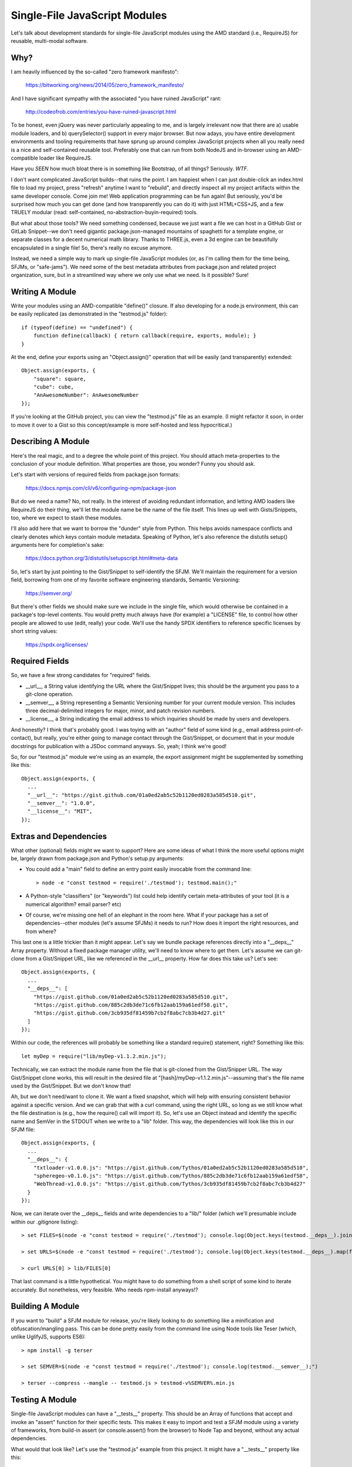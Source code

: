 Single-File JavaScript Modules
==============================

Let's talk about development standards for single-file JavaScript modules using
the AMD standard (i.e., RequireJS) for reusable, multi-modal software.

Why?
----

I am heavily influenced by the so-called "zero framework manifesto":

  https://bitworking.org/news/2014/05/zero_framework_manifesto/

And I have significant sympathy with the associated "you have ruined
JavaScript" rant:

  http://codeofrob.com/entries/you-have-ruined-javascript.html

To be honest, even jQuery was never particularly appealing to me, and is
largely irrelevant now that there are a) usable module loaders, and b)
querySelector() support in every major browser. But now adays, you have entire
development environments and tooling requirements that have sprung up around
complex JavaScript projects when all you really need is a nice and
self-contained reusable tool. Preferably one that can run from both NodeJS
and in-browser using an AMD-compatible loader like RequireJS.

Have you *SEEN* how much bloat there is in something like Bootstrap, of all
things? Seriously. *WTF*.

I don't want complicated JavaScript builds--that ruins the point. I am happiest
when I can just double-click an index.html file to load my project, press
"refresh" anytime I want to "rebuild", and directly inspect all my project
artifacts within the same developer console. Come join me! Web application
programming can be fun again! But seriously, you'd be surprised how much you
can get done (and how transparently you can do it) with just HTML+CSS+JS, and a
few TRUELY modular (read: self-contained, no-abstraction-buyin-required) tools.

But what about those tools? We need something condensed, because we just want a
file we can host in a GitHub Gist or GitLab Snippet--we don't need gigantic
package.json-managed mountains of spaghetti for a template engine, or separate
classes for a decent numerical math library. Thanks to THREE.js, even a 3d
engine can be beautifully encapsulated in a single file! So, there's really no
excuse anymore.

Instead, we need a simple way to mark up single-file JavaScript modules (or, as
I'm calling them for the time being, SFJMs, or "safe-jams"). We need some of
the best metadata attributes from package.json and related project
organization, sure, but in a streamlined way where we only use what we need. Is
it possible? Sure!

Writing A Module
----------------

Write your modules using an AMD-compatible "define()" closure. If also
developing for a node.js environment, this can be easily replicated (as
demonstrated in the "testmod.js" folder)::

  if (typeof(define) == "undefined") { 
      function define(callback) { return callback(require, exports, module); }
  }

At the end, define your exports using an "Object.assign()" operation that will
be easily (and transparently) extended::

  Object.assign(exports, {
      "square": square,
      "cube": cube,
      "AnAwesomeNumber": AnAwesomeNumber
  });

If you're looking at the GitHub project, you can view the "testmod.js" file as
an example. (I might refactor it soon, in order to move it over to a Gist so
this concept/example is more self-hosted and less hypocritical.)

Describing A Module
-------------------

Here's the real magic, and to a degree the whole point of this project. You
should attach meta-properties to the conclusion of your module definition. What
properties are those, you wonder? Funny you should ask.

Let's start with versions of required fields from package.json formats:

  https://docs.npmjs.com/cli/v6/configuring-npm/package-json

But do we need a name? No, not really. In the interest of avoiding redundant
information, and letting AMD loaders like RequireJS do their thing, we'll let
the module name be the name of the file itself. This lines up well with
Gists/Snippets, too, where we expect to stash these modules.

I'll also add here that we want to borrow the "dunder" style from Python. This
helps avoids namespace conflicts and clearly denotes which keys contain module
metadata. Speaking of Python, let's also reference the distutils setup()
arguments here for completion's sake:

  https://docs.python.org/3/distutils/setupscript.html#meta-data

So, let's start by just pointing to the Gist/Snippet to self-identify the SFJM.
We'll maintain the requirement for a version field, borrowing from one of my
favorite software engineering standards, Semantic Versioning:

  https://semver.org/

But there's other fields we should make sure we include in the single file,
which would otherwise be contained in a package's top-level contents. You would
pretty much always have (for example) a "LICENSE" file, to control how other
people are allowed to use (edit, really) your code. We'll use the handy SPDX
identifiers to reference specific licenses by short string values:

  https://spdx.org/licenses/

Required Fields
---------------

So, we have a few strong candidates for "required" fields.

* \_\_url\_\_, a String value identifying the URL where the Gist/Snippet lives;
  this should be the argument you pass to a git-clone operation.

* \_\_semver\_\_, a String representing a Semantic Versioning number for your
  current module version. This includes three decimal-delimited integers for
  major, minor, and patch revision numbers.

* \_\_license\_\_, a String indicating the email address to which inquiries should
  be made by users and developers.

And honestly? I think that's probably good. I was toying with an "author" field
of some kind (e.g., email address point-of-contact), but really, you're either
going to manage contact through the Gist/Snippet, or document that in your
module docstrings for publication with a JSDoc command anyways. So, yeah; I
think we're good!

So, for our "testmod.js" module we're using as an example, the export
assignment might be supplemented by something like this::

  Object.assign(exports, {
    ...
    "__url__": "https://gist.github.com/01a0ed2ab5c52b1120ed0283a585d510.git",
    "__semver__": "1.0.0",
    "__license__": "MIT",
  });

Extras and Dependencies
-----------------------

What other (optional) fields might we want to support? Here are some ideas of
what I think the more useful options might be, largely drawn from package.json
and Python's setup.py arguments:

* You could add a "main" field to define an entry point easily invocable from
  the command line::

  > node -e "const testmod = require('./testmod'); testmod.main();"

* A Python-style "classifiers" (or "keywords") list could help identify certain
  meta-attributes of your tool (it is a numerical algorithm? email parser? etc)

* Of course, we're missing one hell of an elephant in the room here. What if
  your package has a set of dependencies--other modules (let's assume SFJMs) it
  needs to run? How does it import the right resources, and from where?

This last one is a little trickier than it might appear. Let's say we bundle
package references directly into a "\_\_deps\_\_" Array property. Without a
fixed package manager utility, we'll need to know where to get them. Let's
assume we can git-clone from a Gist/Snippet URL, like we referenced in the
\_\_url\_\_ property. How far does this take us? Let's see::

  Object.assign(exports, {
    ...
    "__deps__": [
      "https://gist.github.com/01a0ed2ab5c52b1120ed0283a585d510.git",
      "https://gist.github.com/885c2db3de71c6fb12aab159a61edf58.git",
      "https://gist.github.com/3cb935df81459b7cb2f8abc7cb3b4d27.git"
    ]
  });

Within our code, the references will probably be something like a standard
require() statement, right? Something like this::

  let myDep = require("lib/myDep-v1.1.2.min.js");

Technically, we can extract the module name from the file that is git-cloned
from the Gist/Snipper URL. The way Gist/Snippet clone works, this will result
in the desired file at "[hash]/myDep-v1.1.2.min.js"--assuming that's the file
name used by the Gist/Snippet. But we don't know that!

Ah, but we don't need/want to clone it. We want a fixed snapshot, which will
help with ensuring consistent behavior against a specific version. And we can
grab that with a curl command, using the right URL, so long as we still know
what the file destination is (e.g., how the require() call will import it). So,
let's use an Object instead and identify the specific name and SemVer in the
STDOUT when we write to a "lib" folder. This way, the dependencies will look
like this in our SFJM file::

  Object.assign(exports, {
    ...
    "__deps__": {
      "txtloader-v1.0.0.js": "https://gist.github.com/Tythos/01a0ed2ab5c52b1120ed0283a585d510",
      "spheregeo-v0.1.0.js": "https://gist.github.com/Tythos/885c2db3de71c6fb12aab159a61edf58",
      "WebThread-v1.0.0.js": "https://gist.github.com/Tythos/3cb935df81459b7cb2f8abc7cb3b4d27"
    }
  });

Now, we can iterate over the \_\_deps\_\_ fields and write dependencies to a
"lib/" folder (which we'll presumable include within our .gitignore listing)::

 > set FILES=$(node -e "const testmod = require('./testmod'); console.log(Object.keys(testmod.__deps__).join('\n'));")

 > set URLS=$(node -e "const testmod = require('./testmod'); console.log(Object.keys(testmod.__deps__).map(function(key) { return testmod.__deps__[key]; }).join('\n'));")

 > curl URLS[0] > lib/FILES[0]

That last command is a little hypothetical. You might have to do something from
a shell script of some kind to iterate accurately. But nonetheless, very
feasible. Who needs npm-install anyways!?

Building A Module
-----------------

If you want to "build" a SFJM module for release, you're likely looking to do
something like a minification and obfuscation/mangling pass. This can be done
pretty easily from the command line using Node tools like Teser (which, unlike
UglifyJS, supports ES6)::

 > npm install -g terser

 > set SEMVER=$(node -e "const testmod = require('./testmod'); console.log(testmod.__semver__);")
 
 > terser --compress --mangle -- testmod.js > testmod-v%SEMVER%.min.js

Testing A Module
----------------

Single-file JavaScript modules can have a "\_\_tests\_\_" property. This
should be an Array of functions that accept and invoke an "assert" function for
their specific tests. This makes it easy to import and test a SFJM module using
a variety of frameworks, from build-in assert (or console.assert() from the
browser) to Node Tap and beyond, without any actual dependencies.

What would that look like? Let's use the "testmod.js" example from this
project. It might have a "\_\_tests\_\_" property like this::

  Object.assign(exports, {
      ...
      "__tests__": [
            function(assert) { assert(exports.square(1) == 1); },
            function(assert) { assert(exports.cube(2) == 8); },
            function(assert) { assert(exports.cube(3) == 9); }
      ]
  });

Then, you could run it from the command line with a node-eval::

 > node -e "const testmod = require('./testmod'); testmod.__tests__.forEach(function(test) { test(assert); });"

I don't know about you, but I think that's pretty cool.

Documenting a Module
--------------------

We can self-document a module pretty easily with the right doc-strings. We'll
use the JSDoc standard here, as it's self-contained and runs nicely from the
command line with few extra arguments::

 > npm install -g jsdoc

 > jsdoc testmod.js

By default, the resultant web page can be opened from "out/index.html". Don't
forget to include this folder in your .gitignore, of course!

Deploying A Module
------------------

I'm not convinced of a specific deployment approach yet. But we'll want some
way to support a couple of deployment pathways:

* Push to an NPM package, so other users could npm-install our module. This
  would require a significant quantity of additional (automatically-generated)
  assets, like package.json, that I'm not sure I want to explicitly support
  right now, but I could see something being done in the future.

* For the browser, we could build (minify) using the previous example (terser)
  and publish (upload?) as a semver-marked .min-v{} file. This could readily be
  included (as I like to do) in a "lib/" folder of a project, to be imported by
  RequireJS (though I'm really unsure about the specific SemVer extraction
  syntax in the following example)::

    > set SEMVER=$(node -e "const testmod = require('./testmod'); console.log(testmod.__semver__);")

    > terser --compress --mangle -- testmod.js > testmod.min-v%SEMVER%.js
 
* We could also upload the build product to a CDN or artifact host (e.g.,
  Nexus) of some kind. I'll leave it to future iterations to figure, and
  document examples for, out a robust and consistent approach::

    > curl -F 'data=@testmod.min-v%SEMVER%.js' https://my.cdn.io/

And that's pretty much it! This collects a number of patterns that I've found
to be really useful. I hope they help you as much as they help me.
